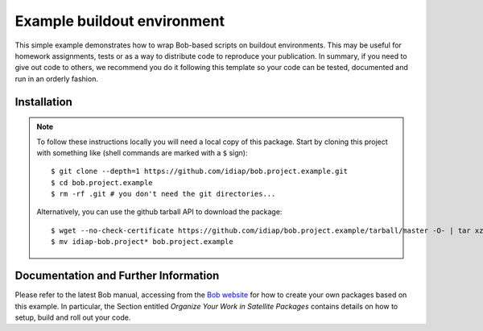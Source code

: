 Example buildout environment
============================

This simple example demonstrates how to wrap Bob-based scripts on buildout
environments. This may be useful for homework assignments, tests or as a way to
distribute code to reproduce your publication. In summary, if you need to give
out code to others, we recommend you do it following this template so your code
can be tested, documented and run in an orderly fashion.

Installation
------------

.. note::

  To follow these instructions locally you will need a local copy of this
  package. Start by cloning this project with something like (shell commands 
  are marked with a ``$`` sign)::

    $ git clone --depth=1 https://github.com/idiap/bob.project.example.git
    $ cd bob.project.example
    $ rm -rf .git # you don't need the git directories...

  Alternatively, you can use the github tarball API to download the package::

    $ wget --no-check-certificate https://github.com/idiap/bob.project.example/tarball/master -O- | tar xz 
    $ mv idiap-bob.project* bob.project.example

Documentation and Further Information
-------------------------------------

Please refer to the latest Bob manual, accessing from the `Bob website
<http://idiap.github.com/bob/>`_ for how to create your own packages based on
this example. In particular, the Section entitled `Organize Your Work in
Satellite Packages` contains details on how to setup, build and roll out your
code.
